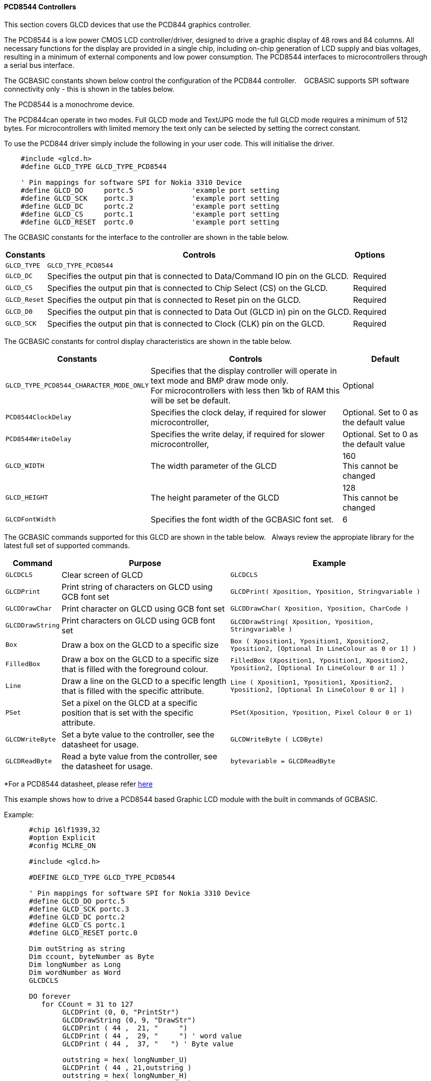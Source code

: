 ==== PCD8544 Controllers


This section covers GLCD devices that use the PCD844 graphics controller. +


The PCD8544 is a low power CMOS LCD controller/driver,
designed to drive a graphic display of 48 rows and
84 columns.  All necessary functions for the display are
provided in a single chip, including on-chip generation of
LCD supply and bias voltages, resulting in a minimum of
external components and low power consumption.
The PCD8544 interfaces to microcontrollers through a
serial bus interface.

The GCBASIC constants shown below control the configuration of the PCD844 controller. &#160;&#160;&#160;GCBASIC supports SPI software connectivity only - this is shown in the tables below.

The PCD8544 is a monochrome device.

The PCD844can operate in two modes. Full GLCD mode and Text/JPG mode the full GLCD mode requires a minimum of 512 bytes.  For microcontrollers with limited memory the text only can be selected by setting the correct constant.

To use the PCD844 driver simply include the following in your user code.  This will initialise the driver.

----
    #include <glcd.h>
    #define GLCD_TYPE GLCD_TYPE_PCD8544

    ' Pin mappings for software SPI for Nokia 3310 Device
    #define GLCD_DO     portc.5              'example port setting
    #define GLCD_SCK    portc.3              'example port setting
    #define GLCD_DC     portc.2              'example port setting
    #define GLCD_CS     portc.1              'example port setting
    #define GLCD_RESET  portc.0              'example port setting

----

The GCBASIC constants for the interface to the controller are shown in the table below.


[cols=3, options="header,autowidth"]
|===
|*Constants*
|*Controls*
|*Options*

|`GLCD_TYPE`
|`GLCD_TYPE_PCD8544`
|

|`GLCD_DC`
|Specifies the output pin that is connected to Data/Command IO pin on the
GLCD.
|Required

|`GLCD_CS`
|Specifies the output pin that is connected to Chip Select (CS) on the
GLCD.
|Required

|`GLCD_Reset`
|Specifies the output pin that is connected to Reset pin on the GLCD.
|Required

|`GLCD_D0`
|Specifies the output pin that is connected to Data Out (GLCD in) pin on
the GLCD.
|Required

|`GLCD_SCK`
|Specifies the output pin that is connected to Clock (CLK) pin on the
GLCD.
|Required


|===


The GCBASIC constants for control display characteristics are shown in the table below.


[cols="1,1,^1", options="header,autowidth"]
|===
|*Constants*
|*Controls*
|*Default*

|`GLCD_TYPE_PCD8544_CHARACTER_MODE_ONLY`
|Specifies that the display controller will operate in text mode and BMP
draw mode only. +
For microcontrollers with less then 1kb of RAM this will be set be
default.
|Optional

|`PCD8544ClockDelay`
|Specifies the clock delay, if required for slower microcontroller,
|Optional. Set to 0 as the default value

|`PCD8544WriteDelay`
|Specifies the write delay, if required for slower microcontroller,
|Optional. Set to 0 as the default value

|`GLCD_WIDTH`
|The width parameter of the GLCD
|160 +
This cannot be changed

|`GLCD_HEIGHT`
|The height parameter of the GLCD
|128 +
This cannot be changed

|`GLCDFontWidth`
|Specifies the font width of the GCBASIC font set.
|6
|===


The GCBASIC commands supported for this GLCD are shown in the table below.&#160;&#160;&#160;Always review the appropiate library for the latest full set of supported commands.


[cols=3, options="header,autowidth"]
|===
|*Command*
|*Purpose*
|*Example*

|`GLCDCLS`
|Clear screen of GLCD
|`GLCDCLS`

|`GLCDPrint`
|Print string of characters on GLCD using GCB font set
|`GLCDPrint( Xposition, Yposition, Stringvariable )`

|`GLCDDrawChar`
|Print character on GLCD using GCB font set
|`GLCDDrawChar( Xposition, Yposition, CharCode )`

|`GLCDDrawString`
|Print characters on GLCD using GCB font set
|`GLCDDrawString( Xposition, Yposition, Stringvariable )`

|`Box`
|Draw a box on the GLCD to a specific size
|`Box ( Xposition1, Yposition1, Xposition2, Yposition2, [Optional In
LineColour as 0 or 1] )`

|`FilledBox`
|Draw a box on the GLCD to a specific size that is filled with the
foreground colour.
|`FilledBox (Xposition1, Yposition1, Xposition2, Yposition2, [Optional In
LineColour 0 or 1] )`

|`Line`
|Draw a line on the GLCD to a specific length that is filled with the
specific attribute.
|`Line ( Xposition1, Yposition1, Xposition2, Yposition2, [Optional In
LineColour 0 or 1] )`

|`PSet`
|Set a pixel on the GLCD at a specific position that is set with the
specific attribute.
|`PSet(Xposition, Yposition, Pixel Colour 0 or 1)`

|`GLCDWriteByte`
|Set a byte value to the controller, see the datasheet for usage.
|`GLCDWriteByte ( LCDByte)`

|`GLCDReadByte`
|Read a byte value from the controller, see the datasheet for usage.
|`bytevariable = GLCDReadByte`
|===


*For a PCD8544 datasheet, please refer
https://www.google.co.uk/url?sa=t&rct=j&q=&esrc=s&source=web&cd=1&cad=rja&uact=8&ved=0CCMQFjAA&url=https%3A%2F%2Fwww.sparkfun.com%2Fdatasheets%2FLCD%2FMonochrome%2FNokia5110.pdf&ei=bmjDVKePM83datDIgYgH&usg=AFQjCNFa7N9WMhSg849oXejlfP3FRvQqpA&sig2=ZFpG-ubTxvrBRAV4dRvhVw[here] +

This example shows how to drive a PCD8544 based Graphic LCD module with the built in commands of GCBASIC.

Example:
----
      #chip 16lf1939,32
      #option Explicit
      #config MCLRE_ON

      #include <glcd.h>

      #DEFINE GLCD_TYPE GLCD_TYPE_PCD8544

      ' Pin mappings for software SPI for Nokia 3310 Device
      #define GLCD_DO portc.5
      #define GLCD_SCK portc.3
      #define GLCD_DC portc.2
      #define GLCD_CS portc.1
      #define GLCD_RESET portc.0

      Dim outString as string
      Dim ccount, byteNumber as Byte
      Dim longNumber as Long
      Dim wordNumber as Word
      GLCDCLS

      DO forever
         for CCount = 31 to 127
              GLCDPrint (0, 0, "PrintStr")
              GLCDDrawString (0, 9, "DrawStr")
              GLCDPrint ( 44 ,  21, "     ")
              GLCDPrint ( 44 ,  29, "     ") ' word value
              GLCDPrint ( 44 ,  37, "   ") ' Byte value

              outstring = hex( longNumber_U)
              GLCDPrint ( 44 , 21,outstring )
              outstring = hex( longNumber_H)
              GLCDPrint ( 55 , 21, outstring)
              outstring = hex( longNumber)
              GLCDPrint ( 67 , 21,  outstring )
              GLCDPrint ( 44 , 29, mid( str(wordNumber),1, 6))
              GLCDPrint ( 44 , 37, byteNumber)

              box 46,9,57,19
              GLCDDrawChar(48, 9, CCount )
              outString = str( CCount )
              ' draw a box to overwrite existing strings
              FilledBox(58,9,GLCD_WIDTH-1,17,GLCDBackground )
              GLCDDrawString(58, 9, outString )

               box 0,0,GLCD_WIDTH-1, GLCD_HEIGHT-1
               box GLCD_WIDTH-5, GLCD_HEIGHT-5,GLCD_WIDTH- 1, GLCD_HEIGHT-1
               filledbox 2,30,6,38, wordNumber
               Circle( 25,30,8,1)            ;center
               FilledCircle( 25,30,4,longNumber xor 1) ;center

               line 0,  GLCD_HEIGHT-1 , GLCD_WIDTH/2, (GLCD_HEIGHT /2) +1
               line  GLCD_WIDTH/2, (GLCD_HEIGHT /2) +1 ,0, (GLCD_HEIGHT /2) +1


              longNumber = longNumber + 7
              wordNumber = wordNumber + 3
              byteNumber++
          NEXT
      LOOP

      end

----



*For more help, see*
<<_glcdcls,GLCDCLS>>, <<_glcddrawchar,GLCDDrawChar>>, <<_glcdprint,GLCDPrint>>, <<_glcdreadbyte,GLCDReadByte>>, <<_glcdwritebyte,GLCDWriteByte>> or <<_pset,Pset>>

Supported in <GLCD.H> and <glcd_PCD8544.h>
